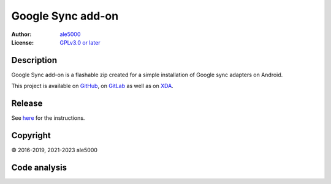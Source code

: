 ..
   SPDX-FileType: DOCUMENTATION

==================
Google Sync add-on
==================
:Author: `ale5000 <https://github.com/ale5000-git>`_
:License: `GPLv3.0 or later <LICENSE.rst>`_

.. image:: https://codecov.io/gh/micro5k/google-sync-addon/branch/main/graph/badge.svg
   :alt: Coverage
   :target: https://codecov.io/gh/micro5k/google-sync-addon


Description
-----------
Google Sync add-on is a flashable zip created for a simple installation of Google sync adapters on Android.

This project is available on GitHub_, on GitLab_ as well as on XDA_.

.. _GitHub: https://github.com/micro5k/google-sync-addon
.. _GitLab: https://gitlab.com/micro5k/google-sync-addon
.. _XDA: https://forum.xda-developers.com/showthread.php?t=3432360

.. image:: https://liberapay.com/assets/widgets/donate.svg
   :alt: Donate using Liberapay
   :target: https://liberapay.com/microg-unofficial-by-ale5000/donate


Release
-------
.. image:: https://img.shields.io/github/v/release/micro5k/google-sync-addon.svg?include_prereleases&cacheSeconds=3600
   :alt: GitHub (pre-)release
   :target: docs/INSTRUCTIONS.rst

See `here <docs/INSTRUCTIONS.rst>`_ for the instructions.


Copyright
---------
© 2016-2019, 2021-2023 ale5000


Code analysis
-------------
.. image:: https://github.com/micro5k/google-sync-addon/actions/workflows/code-linting.yml/badge.svg
   :alt: Code linting of GitHub
   :target: https://github.com/micro5k/google-sync-addon/actions/workflows/code-linting.yml

.. image:: https://www.codefactor.io/repository/github/micro5k/google-sync-addon/badge
   :alt: CodeFactor Badge
   :target: https://www.codefactor.io/repository/github/micro5k/google-sync-addon

.. image:: https://app.codacy.com/project/badge/Grade/a490a45291bb45208c025b26421402f5
   :alt: Codacy Badge
   :target: https://www.codacy.com/gh/micro5k/google-sync-addon/dashboard
